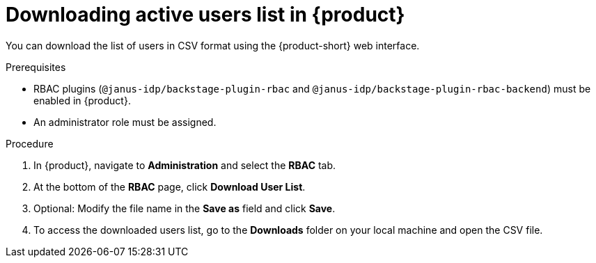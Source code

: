 [id='proc-download-user-stats-rhdh_{context}']
= Downloading active users list in {product}

You can download the list of users in CSV format using the {product-short} web interface.

.Prerequisites

* RBAC plugins (`@janus-idp/backstage-plugin-rbac` and `@janus-idp/backstage-plugin-rbac-backend`) must be enabled in {product}.
* An administrator role must be assigned.

.Procedure

. In {product}, navigate to *Administration* and select the *RBAC* tab.
. At the bottom of the *RBAC* page, click *Download User List*.
. Optional: Modify the file name in the *Save as* field and click *Save*.
. To access the downloaded users list, go to the *Downloads* folder on your local machine and open the CSV file.
